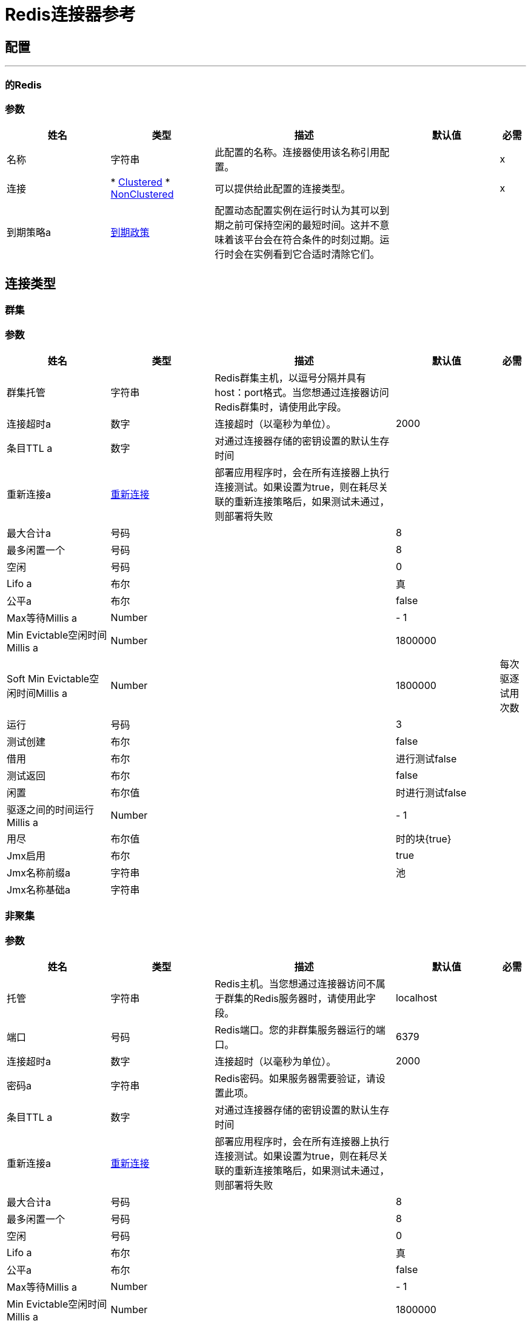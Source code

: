 =  Redis连接器参考


== 配置
---
[[redis]]
=== 的Redis


=== 参数

[cols=".^20%,.^20%,.^35%,.^20%,^.^5%", options="header"]
|===
| 姓名 | 类型 | 描述 | 默认值 | 必需
|名称 | 字符串 | 此配置的名称。连接器使用该名称引用配置。 |  |  x
| 连接|  * <<redis_clustered, Clustered>>
*  <<redis_nonclustered, NonClustered>>
  | 可以提供给此配置的连接类型。 |  |  x
| 到期策略a |  <<ExpirationPolicy>>  |  配置动态配置实例在运行时认为其可以到期之前可保持空闲的最短时间。这并不意味着该平台会在符合条件的时刻过期。运行时会在实例看到它合适时清除它们。 |   |
|===

== 连接类型
[[redis_clustered]]
=== 群集


=== 参数

[cols=".^20%,.^20%,.^35%,.^20%,^.^5%", options="header"]
|===
| 姓名 | 类型 | 描述 | 默认值 | 必需
| 群集托管| 字符串 |   Redis群集主机，以逗号分隔并具有host：port格式。当您想通过连接器访问Redis群集时，请使用此字段。 |   |
| 连接超时a | 数字 |  连接超时（以毫秒为单位）。 |   2000  |
| 条目TTL a | 数字 |  对通过连接器存储的密钥设置的默认生存时间 |   |
| 重新连接a |  <<Reconnection>>  |  部署应用程序时，会在所有连接器上执行连接测试。如果设置为true，则在耗尽关联的重新连接策略后，如果测试未通过，则部署将失败 |   |
| 最大合计a | 号码 |   |   8  |
| 最多闲置一个| 号码 |   |   8  |
| 空闲| 号码 |   |   0  |
|  Lifo a | 布尔 |   |  真 |
| 公平a | 布尔 |   |   false  |
|  Max等待Millis a |  Number  |   |    -  1  |
|  Min Evictable空闲时间Millis a |  Number  |   |   1800000  |
|  Soft Min Evictable空闲时间Millis a |  Number  |   |   1800000  |
每次驱逐试用次数| 运行| 号码 |   |   3  |
| 测试创建| 布尔 |   |   false  |
| 借用| 布尔 |   |  进行测试false  |
| 测试返回| 布尔 |   |   false  |
| 闲置| 布尔值 |   |  时进行测试false  |
| 驱逐之间的时间运行Millis a |  Number  |   |    -  1  |
| 用尽| 布尔值 |   |  时的块{true}  |
|  Jmx启用| 布尔 |   |   true  |
|  Jmx名称前缀a | 字符串 |   |  池 |
|  Jmx名称基础a | 字符串 |   |   |
|===
[[redis_nonclustered]]
=== 非聚集


=== 参数

[cols=".^20%,.^20%,.^35%,.^20%,^.^5%", options="header"]
|===
| 姓名 | 类型 | 描述 | 默认值 | 必需
| 托管| 字符串 |   Redis主机。当您想通过连接器访问不属于群集的Redis服务器时，请使用此字段。 |   localhost  |
| 端口| 号码 |   Redis端口。您的非群集服务器运行的端口。 |   6379  |
| 连接超时a | 数字 |  连接超时（以毫秒为单位）。 |   2000  |
| 密码a | 字符串 |   Redis密码。如果服务器需要验证，请设置此项。 |   |
| 条目TTL a | 数字 |  对通过连接器存储的密钥设置的默认生存时间 |   |
| 重新连接a |  <<Reconnection>>  |  部署应用程序时，会在所有连接器上执行连接测试。如果设置为true，则在耗尽关联的重新连接策略后，如果测试未通过，则部署将失败 |   |
| 最大合计a | 号码 |   |   8  |
| 最多闲置一个| 号码 |   |   8  |
| 空闲| 号码 |   |   0  |
|  Lifo a | 布尔 |   |  真 |
| 公平a | 布尔 |   |   false  |
|  Max等待Millis a |  Number  |   |    -  1  |
|  Min Evictable空闲时间Millis a |  Number  |   |   1800000  |
|  Soft Min Evictable空闲时间Millis a |  Number  |   |   1800000  |
每次驱逐试用次数| 运行| 号码 |   |   3  |
| 测试创建| 布尔 |   |   false  |
| 借用| 布尔 |   |  进行测试false  |
| 测试返回| 布尔 |   |   false  |
| 闲置| 布尔值 |   |  时进行测试false  |
| 驱逐之间的时间运行Millis a |  Number  |   |    -  1  |
| 用尽| 布尔值 |   |  时的块{true}  |
|  Jmx启用| 布尔 |   |   true  |
|  Jmx名称前缀a | 字符串 |   |  池 |
|  Jmx名称基础a | 字符串 |   |   |
|===

==== 相关操作

*  <<addToSet>>
*  <<addToSortedSet>>
*  <<decrement>>
*  <<del>>
*  <<exists>>
*  <<expire>>
*  <<expireAt>>
*  <<get>>
*  <<getAllFromHash>>
*  <<getFromHash>>
*  <<getRangeByIndex>>
*  <<getRangeByScore>>
*  <<getTtl>>
*  <<increment>>
*  <<incrementHash>>
*  <<incrementSortedSet>>
*  <<persist>>
*  <<popFromList>>
*  <<popFromSet>>
*  <<publish>>
*  <<pushToList>>
*  <<randomMemberFromSet>>
*  <<set>>
*  <<setInHash>>

==== 相关资源

*  <<subscribe>>


== 操作

[[addToSet]]
== 添加到设置
`<redis:add-to-set>`


将消息负载添加到存储在指定密钥处的集合中。如果密钥不存在，则创建一个保存集合的新密钥。


=== 参数

[cols=".^20%,.^20%,.^35%,.^20%,^.^5%", options="header"]
|===
| 姓名 | 类型 | 描述 | 默认值 | 必需
| 配置 | 字符串 | 要使用的配置的名称。 |  |  x
| 密钥a | 字符串 |  用于SADD的密钥 |   |  x
| 值a | 字符串 |  要设置的值。 |  ＃[有效负载]  |
| 必须成功| 布尔 |  如果为true，则确保向该集合添加成功（即集合中没有预先存在的相同值） |   false {{} 4}}
| 目标变量a | 字符串 |  存储操作输出的变量的名称。 |   |
| 目标值a | 字符串 |  根据操作的输出和该表达式的结果进行评估的表达式存储在目标变量 |  ＃[payload] {{ 4}}
| 重新连接策略a |  * <<reconnect>>
*  <<reconnect-forever>>  |  连接错误情况下的重试策略 |   |
|===

=== 输出

[cols=".^50%,.^50%"]
|===
| 输入| 字符串
|===

=== 用于配置

*  <<redis>>

=== 抛出

* 的Redis：UNKNOWN
* 的Redis：连接
* 的Redis：INVALID_REQUEST_DATA
* 的Redis：UNABLE_TO_UNSUBSCRIBE
* 的Redis：INVALID_STRUCTURE_FOR_INPUT_DATA
* 的Redis：RETRY_EXHAUSTED
* 的Redis：连接


[[addToSortedSet]]
== 添加到排序集
`<redis:add-to-sorted-set>`


将具有所需分数的消息负载添加到存储在指定密钥处的已排序集合。如果密钥不存在，则创建一个保存排序集的新密钥。


=== 参数

[cols=".^20%,.^20%,.^35%,.^20%,^.^5%", options="header"]
|===
| 姓名 | 类型 | 描述 | 默认值 | 必需
| 配置 | 字符串 | 要使用的配置的名称。 |  |  x
| 键| 字符串 |  用于ZADD的键 |   |  x
| 值a | 字符串 |  要设置的值。 |  ＃[有效负载]  |
| 为值 |   |  x得分| 数字 |  得分
| 必须成功| 布尔值 |  如果为true，则确保向已排序集添加成功（即，集中没有预先存在的相同值） |   false { {4}}
| 目标变量a | 字符串 |  存储操作输出的变量的名称。 |   |
| 目标值a | 字符串 |  根据操作的输出和该表达式的结果进行评估的表达式存储在目标变量 |  ＃[payload] {{ 4}}
| 重新连接策略a |  * <<reconnect>>
*  <<reconnect-forever>>  |  连接错误情况下的重试策略 |   |
|===

=== 输出

[cols=".^50%,.^50%"]
|===
| 输入| 字符串
|===

=== 用于配置

*  <<redis>>

=== 抛出

* 的Redis：UNKNOWN
* 的Redis：连接
* 的Redis：INVALID_REQUEST_DATA
* 的Redis：UNABLE_TO_UNSUBSCRIBE
* 的Redis：INVALID_STRUCTURE_FOR_INPUT_DATA
* 的Redis：RETRY_EXHAUSTED
* 的Redis：连接


[[decrement]]
== 递减
`<redis:decrement>`


按键递减存储的数字。如果密钥不存在，则在执行操作之前将其设置为0。如果键包含错误类型的值或包含无法表示为整数的数据，则会返回错误。


=== 参数

[cols=".^20%,.^20%,.^35%,.^20%,^.^5%", options="header"]
|===
| 姓名 | 类型 | 描述 | 默认值 | 必需
| 配置 | 字符串 | 要使用的配置的名称。 |  |  x
|  Key | 字符串 |  用于DECR的密钥。 |   |  x
|  Step a |  Number  |  用于增量的步骤。 |   1  |
| 目标变量a | 字符串 |  存储操作输出的变量的名称。 |   |
| 目标值a | 字符串 |  根据操作的输出和该表达式的结果进行评估的表达式存储在目标变量 |  ＃[payload] {{ 4}}
| 重新连接策略a |  * <<reconnect>>
*  <<reconnect-forever>>  |  连接错误情况下的重试策略 |   |
|===

=== 输出

[cols=".^50%,.^50%"]
|===
| 输入| 号码
|===

=== 用于配置

*  <<redis>>

=== 抛出

* 的Redis：UNKNOWN
* 的Redis：连接
* 的Redis：INVALID_REQUEST_DATA
* 的Redis：UNABLE_TO_UNSUBSCRIBE
* 的Redis：INVALID_STRUCTURE_FOR_INPUT_DATA
* 的Redis：RETRY_EXHAUSTED
* 的Redis：连接


[[del]]
== 德尔
`<redis:del>`


删除指定的键。如果一个密钥不存在，它将被忽略。


=== 参数

[cols=".^20%,.^20%,.^35%,.^20%,^.^5%", options="header"]
|===
| 姓名 | 类型 | 描述 | 默认值 | 必需
| 配置 | 字符串 | 要使用的配置的名称。 |  |  x
| 键| 字符串 |  用于DEL的键 |   |  x
| 目标变量a | 字符串 |  存储操作输出的变量的名称。 |   |
| 目标值a | 字符串 |  根据操作的输出和该表达式的结果进行评估的表达式存储在目标变量 |  ＃[payload] {{ 4}}
| 重新连接策略a |  * <<reconnect>>
*  <<reconnect-forever>>  |  连接错误情况下的重试策略 |   |
|===

=== 输出

[cols=".^50%,.^50%"]
|===
| 输入| 号码
|===

=== 用于配置

*  <<redis>>

=== 抛出

* 的Redis：UNKNOWN
* 的Redis：连接
* 的Redis：INVALID_REQUEST_DATA
* 的Redis：UNABLE_TO_UNSUBSCRIBE
* 的Redis：INVALID_STRUCTURE_FOR_INPUT_DATA
* 的Redis：RETRY_EXHAUSTED
* 的Redis：连接


[[exists]]
== 的
`<redis:exists>`


测试指定的密钥是否存在。


=== 参数

[cols=".^20%,.^20%,.^35%,.^20%,^.^5%", options="header"]
|===
| 姓名 | 类型 | 描述 | 默认值 | 必需
| 配置 | 字符串 | 要使用的配置的名称。 |  |  x
| 键| 字符串 |  用于EXISTS的键 |   |  x
| 目标变量a | 字符串 |  存储操作输出的变量的名称。 |   |
| 目标值a | 字符串 |  根据操作的输出和该表达式的结果进行评估的表达式存储在目标变量 |  ＃[payload] {{ 4}}
| 重新连接策略a |  * <<reconnect>>
*  <<reconnect-forever>>  |  连接错误情况下的重试策略 |   |
|===

=== 输出

[cols=".^50%,.^50%"]
|===
| 输入| 布尔值
|===

=== 用于配置

*  <<redis>>

=== 抛出

* 的Redis：UNKNOWN
* 的Redis：连接
* 的Redis：INVALID_REQUEST_DATA
* 的Redis：UNABLE_TO_UNSUBSCRIBE
* 的Redis：INVALID_STRUCTURE_FOR_INPUT_DATA
* 的Redis：RETRY_EXHAUSTED
* 的Redis：连接


[[expire]]
== 过期
`<redis:expire>`


在指定的键上设置超时。


=== 参数

[cols=".^20%,.^20%,.^35%,.^20%,^.^5%", options="header"]
|===
| 姓名 | 类型 | 描述 | 默认值 | 必需
| 配置 | 字符串 | 要使用的配置的名称。 |  |  x
| 在有序集合中键入| 字符串 |  中的键。 |   |  x
| 秒| 数 |  秒的时间。 |   |  x
| 目标变量a | 字符串 |  存储操作输出的变量的名称。 |   |
| 目标值a | 字符串 |  根据操作的输出和该表达式的结果进行评估的表达式存储在目标变量 |  ＃[payload] {{ 4}}
| 重新连接策略a |  * <<reconnect>>
*  <<reconnect-forever>>  |  连接错误情况下的重试策略 |   |
|===

=== 输出

[cols=".^50%,.^50%"]
|===
| 输入| 布尔值
|===

=== 用于配置

*  <<redis>>

=== 抛出

* 的Redis：UNKNOWN
* 的Redis：连接
* 的Redis：INVALID_REQUEST_DATA
* 的Redis：UNABLE_TO_UNSUBSCRIBE
* 的Redis：INVALID_STRUCTURE_FOR_INPUT_DATA
* 的Redis：RETRY_EXHAUSTED
* 的Redis：连接


[[expireAt]]
== 到期
`<redis:expire-at>`


以指定密钥的UNIX时间戳（自1970年1月1日以来经过的秒数）的形式设置超时。


=== 参数

[cols=".^20%,.^20%,.^35%,.^20%,^.^5%", options="header"]
|===
| 姓名 | 类型 | 描述 | 默认值 | 必需
| 配置 | 字符串 | 要使用的配置的名称。 |  |  x
| 在有序集合中键入| 字符串 |  中的键。 |   |  x
|  Unix时间a | 数字 |   UNIX时间戳，以秒为单位。 |   |  x
| 目标变量a | 字符串 |  存储操作输出的变量的名称。 |   |
| 目标值a | 字符串 |  根据操作的输出和该表达式的结果进行评估的表达式存储在目标变量 |  ＃[payload] {{ 4}}
| 重新连接策略a |  * <<reconnect>>
*  <<reconnect-forever>>  |  连接错误情况下的重试策略 |   |
|===

=== 输出

[cols=".^50%,.^50%"]
|===
| 输入| 布尔值
|===

=== 用于配置

*  <<redis>>

=== 抛出

* 的Redis：UNKNOWN
* 的Redis：连接
* 的Redis：INVALID_REQUEST_DATA
* 的Redis：UNABLE_TO_UNSUBSCRIBE
* 的Redis：INVALID_STRUCTURE_FOR_INPUT_DATA
* 的Redis：RETRY_EXHAUSTED
* 的Redis：连接


[[get]]
== 获取
`<redis:get>`


获取指定键的值。如果该键不存在，则返回null。


=== 参数

[cols=".^20%,.^20%,.^35%,.^20%,^.^5%", options="header"]
|===
| 姓名 | 类型 | 描述 | 默认值 | 必需
| 配置 | 字符串 | 要使用的配置的名称。 |  |  x
| 密钥a | 字符串 |  用于GET  |  的密钥|  x
| 目标变量a | 字符串 |  存储操作输出的变量的名称。 |   |
| 目标值a | 字符串 |  根据操作的输出和该表达式的结果进行评估的表达式存储在目标变量 |  ＃[payload] {{ 4}}
| 重新连接策略a |  * <<reconnect>>
*  <<reconnect-forever>>  |  连接错误情况下的重试策略 |   |
|===

=== 输出

[cols=".^50%,.^50%"]
|===
| 输入| 字符串
|===

=== 用于配置

*  <<redis>>

=== 抛出

* 的Redis：UNKNOWN
* 的Redis：连接
* 的Redis：INVALID_REQUEST_DATA
* 的Redis：UNABLE_TO_UNSUBSCRIBE
* 的Redis：INVALID_STRUCTURE_FOR_INPUT_DATA
* 的Redis：RETRY_EXHAUSTED
* 的Redis：连接


[[getAllFromHash]]
== 从哈希中获取全部内容
`<redis:get-all-from-hash>`


获取存储在指定键上的所有字段和值。如果该字段或​​散列不存在，则返回null。


=== 参数

[cols=".^20%,.^20%,.^35%,.^20%,^.^5%", options="header"]
|===
| 姓名 | 类型 | 描述 | 默认值 | 必需
| 配置 | 字符串 | 要使用的配置的名称。 |  |  x
| 键| 字符串 |  用于HGETALL的键 |   |  x
| 目标变量a | 字符串 |  存储操作输出的变量的名称。 |   |
| 目标值a | 字符串 |  根据操作的输出和该表达式的结果进行评估的表达式存储在目标变量 |  ＃[payload] {{ 4}}
| 重新连接策略a |  * <<reconnect>>
*  <<reconnect-forever>>  |  连接错误情况下的重试策略 |   |
|===

=== 输出

[cols=".^50%,.^50%"]
|===
| 输入| 对象
|===

=== 用于配置

*  <<redis>>

=== 抛出

* 的Redis：UNKNOWN
* 的Redis：连接
* 的Redis：INVALID_REQUEST_DATA
* 的Redis：UNABLE_TO_UNSUBSCRIBE
* 的Redis：INVALID_STRUCTURE_FOR_INPUT_DATA
* 的Redis：RETRY_EXHAUSTED
* 的Redis：连接


[[getFromHash]]
== 从哈希获取
`<redis:get-from-hash>`


获取存储在指定键的哈希中指定字段的值。如果该字段或​​散列不存在，则返回null。


=== 参数

[cols=".^20%,.^20%,.^35%,.^20%,^.^5%", options="header"]
|===
| 姓名 | 类型 | 描述 | 默认值 | 必需
| 配置 | 字符串 | 要使用的配置的名称。 |  |  x
| 密钥a | 字符串 |  用于HGET的密钥 |   |  x
| 字段a | 字符串 |  用于HGET的字段 |   |  x
| 目标变量a | 字符串 |  存储操作输出的变量的名称。 |   |
| 目标值a | 字符串 |  根据操作的输出和该表达式的结果进行评估的表达式存储在目标变量 |  ＃[payload] {{ 4}}
| 重新连接策略a |  * <<reconnect>>
*  <<reconnect-forever>>  |  连接错误情况下的重试策略 |   |
|===

=== 输出

[cols=".^50%,.^50%"]
|===
| 输入| 字符串
|===

=== 用于配置

*  <<redis>>

=== 抛出

* 的Redis：UNKNOWN
* 的Redis：连接
* 的Redis：INVALID_REQUEST_DATA
* 的Redis：UNABLE_TO_UNSUBSCRIBE
* 的Redis：INVALID_STRUCTURE_FOR_INPUT_DATA
* 的Redis：RETRY_EXHAUSTED
* 的Redis：连接


[[getRangeByIndex]]
== 按索引获取范围
`<redis:get-range-by-index>`


从存储在指定键上的有序集合中检索一系列值。值的范围由有序集合中的索引定义并根据需要进行排序。


=== 参数

[cols=".^20%,.^20%,.^35%,.^20%,^.^5%", options="header"]
|===
| 姓名 | 类型 | 描述 | 默认值 | 必需
| 配置 | 字符串 | 要使用的配置的名称。 |  |  x
| 键| 字符串 |  用于ZRANGE / ZREVRANGE的键 |   |  x
| 开始| 号码 |  范围起始索引 |   |  x
| 结束| 数字 |  范围结束索引 |   |  x
| 升序排序| 布尔值 |  用于排序范围的索引顺序，true = ASCENDING / false = DESCENDING  |   true  |
| 目标变量a | 字符串 |  存储操作输出的变量的名称。 |   |
| 目标值a | 字符串 |  根据操作的输出和该表达式的结果进行评估的表达式存储在目标变量 |  ＃[payload] {{ 4}}
| 重新连接策略a |  * <<reconnect>>
*  <<reconnect-forever>>  |  连接错误情况下的重试策略 |   |
|===

=== 输出

[cols=".^50%,.^50%"]
|===
| 键入一个| 字符串数组
|===

=== 用于配置

*  <<redis>>

=== 抛出

* 的Redis：UNKNOWN
* 的Redis：连接
* 的Redis：INVALID_REQUEST_DATA
* 的Redis：UNABLE_TO_UNSUBSCRIBE
* 的Redis：INVALID_STRUCTURE_FOR_INPUT_DATA
* 的Redis：RETRY_EXHAUSTED
* 的Redis：连接


[[getRangeByScore]]
== 按分数获取范围
`<redis:get-range-by-score>`


从存储在指定键上的有序集合中检索一系列值。值的范围由有序集合中的分数定义并按需要分类。


=== 参数

[cols=".^20%,.^20%,.^35%,.^20%,^.^5%", options="header"]
|===
| 姓名 | 类型 | 描述 | 默认值 | 必需
| 配置 | 字符串 | 要使用的配置的名称。 |  |  x
| 键| 字符串 |  用于ZRANGEBYSCORE / ZREVRANGEBYSCORE的键 |   |  x
|  Min a |  Number  |  范围开始分数 |   |  x
|  Max a |  Number  |  范围最终得分 |   |  x
| 升序排序| 布尔值 |  排序范围的顺序，true = ASCENDING / false = DESCENDING  |   true  |
| 目标变量a | 字符串 |  存储操作输出的变量的名称。 |   |
| 目标值a | 字符串 |  根据操作的输出和该表达式的结果进行评估的表达式存储在目标变量 |  ＃[payload] {{ 4}}
| 重新连接策略a |  * <<reconnect>>
*  <<reconnect-forever>>  |  连接错误情况下的重试策略 |   |
|===

=== 输出

[cols=".^50%,.^50%"]
|===
| 键入一个| 字符串数组
|===

=== 用于配置

*  <<redis>>

=== 抛出

* 的Redis：UNKNOWN
* 的Redis：连接
* 的Redis：INVALID_REQUEST_DATA
* 的Redis：UNABLE_TO_UNSUBSCRIBE
* 的Redis：INVALID_STRUCTURE_FOR_INPUT_DATA
* 的Redis：RETRY_EXHAUSTED
* 的Redis：连接


[[getTtl]]
== 获取Ttl
`<redis:get-ttl>`


获取剩下的时间，以挥发性密钥的秒数生活。


=== 参数

[cols=".^20%,.^20%,.^35%,.^20%,^.^5%", options="header"]
|===
| 姓名 | 类型 | 描述 | 默认值 | 必需
| 配置 | 字符串 | 要使用的配置的名称。 |  |  x
| 在有序集合中键入| 字符串 |  中的键。 |   |  x
| 目标变量a | 字符串 |  存储操作输出的变量的名称。 |   |
| 目标值a | 字符串 |  根据操作的输出和该表达式的结果进行评估的表达式存储在目标变量 |  ＃[payload] {{ 4}}
| 重新连接策略a |  * <<reconnect>>
*  <<reconnect-forever>>  |  连接错误情况下的重试策略 |   |
|===

=== 输出

[cols=".^50%,.^50%"]
|===
| 输入| 号码
|===

=== 用于配置

*  <<redis>>

=== 抛出

* 的Redis：UNKNOWN
* 的Redis：连接
* 的Redis：INVALID_REQUEST_DATA
* 的Redis：UNABLE_TO_UNSUBSCRIBE
* 的Redis：INVALID_STRUCTURE_FOR_INPUT_DATA
* 的Redis：RETRY_EXHAUSTED
* 的Redis：连接


[[increment]]
== 递增
`<redis:increment>`


按键递增存储的数字。如果密钥不存在，则在执行操作之前将其设置为0。如果键包含错误类型的值或包含无法表示为整数的数据，则会返回错误。


=== 参数

[cols=".^20%,.^20%,.^35%,.^20%,^.^5%", options="header"]
|===
| 姓名 | 类型 | 描述 | 默认值 | 必需
| 配置 | 字符串 | 要使用的配置的名称。 |  |  x
|  Key | 字符串 |  用于INCR的密钥。 |   |  x
|  Step a |  Number  |  用于增量的步骤。 |   1  |
| 目标变量a | 字符串 |  存储操作输出的变量的名称。 |   |
| 目标值a | 字符串 |  根据操作的输出和该表达式的结果进行评估的表达式存储在目标变量 |  ＃[payload] {{ 4}}
| 重新连接策略a |  * <<reconnect>>
*  <<reconnect-forever>>  |  连接错误情况下的重试策略 |   |
|===

=== 输出

[cols=".^50%,.^50%"]
|===
| 输入| 号码
|===

=== 用于配置

*  <<redis>>

=== 抛出

* 的Redis：UNKNOWN
* 的Redis：连接
* 的Redis：INVALID_REQUEST_DATA
* 的Redis：UNABLE_TO_UNSUBSCRIBE
* 的Redis：INVALID_STRUCTURE_FOR_INPUT_DATA
* 的Redis：RETRY_EXHAUSTED
* 的Redis：连接


[[incrementHash]]
== 增加散列
`<redis:increment-hash>`


递增存储在密钥中的字段中存储的数字。如果密钥不存在，则创建一个保存散列的新密钥。如果字段不存在，则在执行操作之前将该值设置为0。


=== 参数

[cols=".^20%,.^20%,.^35%,.^20%,^.^5%", options="header"]
|===
| 姓名 | 类型 | 描述 | 默认值 | 必需
| 配置 | 字符串 | 要使用的配置的名称。 |  |  x
| 密钥a | 字符串 |  用于HGET的密钥 |   |  x
| 字段a | 字符串 |  用于HGET的字段 |   |  x
|  Step a |  Number  |  用于增量的步骤。 |   1  |
| 目标变量a | 字符串 |  存储操作输出的变量的名称。 |   |
| 目标值a | 字符串 |  根据操作的输出和该表达式的结果进行评估的表达式存储在目标变量 |  ＃[payload] {{ 4}}
| 重新连接策略a |  * <<reconnect>>
*  <<reconnect-forever>>  |  连接错误情况下的重试策略 |   |
|===

=== 输出

[cols=".^50%,.^50%"]
|===
| 输入| 号码
|===

=== 用于配置

*  <<redis>>

=== 抛出

* 的Redis：UNKNOWN
* 的Redis：连接
* 的Redis：INVALID_REQUEST_DATA
* 的Redis：UNABLE_TO_UNSUBSCRIBE
* 的Redis：INVALID_STRUCTURE_FOR_INPUT_DATA
* 的Redis：RETRY_EXHAUSTED
* 的Redis：连接


[[incrementSortedSet]]
== 递增排序集
`<redis:increment-sorted-set>`


按增量增加按键存储的排序集中成员的分数。如果成员不存在于已排序的集合中，则会添加其作为分数的增量（就像其先前的分数为0.0）一样。如果键不存在，则创建一个以指定成员作为其唯一成员的新排序集。


=== 参数

[cols=".^20%,.^20%,.^35%,.^20%,^.^5%", options="header"]
|===
| 姓名 | 类型 | 描述 | 默认值 | 必需
| 配置 | 字符串 | 要使用的配置的名称。 |  |  x
| 在有序集合中键入| 字符串 |  中的键。 |   |  x
| 值a | 字符串 |  要设置的值。 |  ＃[有效负载]  |
| 步骤|  Number  |  用于增加分数的步骤。 |   |  x
| 目标变量a | 字符串 |  存储操作输出的变量的名称。 |   |
| 目标值a | 字符串 |  根据操作的输出和该表达式的结果进行评估的表达式存储在目标变量 |  ＃[payload] {{ 4}}
| 重新连接策略a |  * <<reconnect>>
*  <<reconnect-forever>>  |  连接错误情况下的重试策略 |   |
|===

=== 输出

[cols=".^50%,.^50%"]
|===
| 输入| 号码
|===

=== 用于配置

*  <<redis>>

=== 抛出

* 的Redis：UNKNOWN
* 的Redis：连接
* 的Redis：INVALID_REQUEST_DATA
* 的Redis：UNABLE_TO_UNSUBSCRIBE
* 的Redis：INVALID_STRUCTURE_FOR_INPUT_DATA
* 的Redis：RETRY_EXHAUSTED
* 的Redis：连接


[[persist]]
== 坚持
`<redis:persist>`


撤销expire或expireAt;将易失性密钥变成普通密钥。


=== 参数

[cols=".^20%,.^20%,.^35%,.^20%,^.^5%", options="header"]
|===
| 姓名 | 类型 | 描述 | 默认值 | 必需
| 配置 | 字符串 | 要使用的配置的名称。 |  |  x
| 在有序集合中键入| 字符串 |  中的键。 |   |  x
| 目标变量a | 字符串 |  存储操作输出的变量的名称。 |   |
| 目标值a | 字符串 |  根据操作的输出和该表达式的结果进行评估的表达式存储在目标变量 |  ＃[payload] {{ 4}}
| 重新连接策略a |  * <<reconnect>>
*  <<reconnect-forever>>  |  连接错误情况下的重试策略 |   |
|===

=== 输出

[cols=".^50%,.^50%"]
|===
| 输入| 布尔值
|===

=== 用于配置

*  <<redis>>

=== 抛出

* 的Redis：UNKNOWN
* 的Redis：连接
* 的Redis：INVALID_REQUEST_DATA
* 的Redis：UNABLE_TO_UNSUBSCRIBE
* 的Redis：INVALID_STRUCTURE_FOR_INPUT_DATA
* 的Redis：RETRY_EXHAUSTED
* 的Redis：连接


[[popFromList]]
== 从列表中弹出
`<redis:pop-from-list>`


从存储在指定键处的列表的所需侧弹出一个值。


=== 参数

[cols=".^20%,.^20%,.^35%,.^20%,^.^5%", options="header"]
|===
| 姓名 | 类型 | 描述 | 默认值 | 必需
| 配置 | 字符串 | 要使用的配置的名称。 |  |  x
| 密钥a | 字符串 |  用于LPOP / RPOP的密钥 |   |  x
|  Pop左| 布尔 |  从哪里弹出值true = LEFT  |  false = RIGHT  |   false  |
| 目标变量a | 字符串 |  存储操作输出的变量的名称。 |   |
| 目标值a | 字符串 |  根据操作的输出和该表达式的结果进行评估的表达式存储在目标变量 |  ＃[payload] {{ 4}}
| 重新连接策略a |  * <<reconnect>>
*  <<reconnect-forever>>  |  连接错误情况下的重试策略 |   |
|===

=== 输出

[cols=".^50%,.^50%"]
|===
| 输入| 字符串
|===

=== 用于配置

*  <<redis>>

=== 抛出

* 的Redis：UNKNOWN
* 的Redis：连接
* 的Redis：INVALID_REQUEST_DATA
* 的Redis：UNABLE_TO_UNSUBSCRIBE
* 的Redis：INVALID_STRUCTURE_FOR_INPUT_DATA
* 的Redis：RETRY_EXHAUSTED
* 的Redis：连接


[[popFromSet]]
== 从设置中弹出
`<redis:pop-from-set>`


从存储在指定键上的集合中弹出一个随机值。


=== 参数

[cols=".^20%,.^20%,.^35%,.^20%,^.^5%", options="header"]
|===
| 姓名 | 类型 | 描述 | 默认值 | 必需
| 配置 | 字符串 | 要使用的配置的名称。 |  |  x
| 密钥a | 字符串 |  用于SPOP的密钥 |   |  x
| 目标变量a | 字符串 |  存储操作输出的变量的名称。 |   |
| 目标值a | 字符串 |  根据操作的输出和该表达式的结果进行评估的表达式存储在目标变量 |  ＃[payload] {{ 4}}
| 重新连接策略a |  * <<reconnect>>
*  <<reconnect-forever>>  |  连接错误情况下的重试策略 |   |
|===

=== 输出

[cols=".^50%,.^50%"]
|===
| 输入| 字符串
|===

=== 用于配置

*  <<redis>>

=== 抛出

* 的Redis：UNKNOWN
* 的Redis：连接
* 的Redis：INVALID_REQUEST_DATA
* 的Redis：UNABLE_TO_UNSUBSCRIBE
* 的Redis：INVALID_STRUCTURE_FOR_INPUT_DATA
* 的Redis：RETRY_EXHAUSTED
* 的Redis：连接


[[publish]]
== 发布
`<redis:publish>`


将消息负载发布到指定的通道。


=== 参数

[cols=".^20%,.^20%,.^35%,.^20%,^.^5%", options="header"]
|===
| 姓名 | 类型 | 描述 | 默认值 | 必需
| 配置 | 字符串 | 要使用的配置的名称。 |  |  x
| 频道| 字符串 |  已发布消息的目标 |   |  x
| 消息a | 字符串 |  要发布的消息。 |   |  x
| 目标变量a | 字符串 |  存储操作输出的变量的名称。 |   |
| 目标值a | 字符串 |  根据操作的输出和该表达式的结果进行评估的表达式存储在目标变量 |  ＃[payload] {{ 4}}
| 重新连接策略a |  * <<reconnect>>
*  <<reconnect-forever>>  |  连接错误情况下的重试策略 |   |
|===

=== 输出

[cols=".^50%,.^50%"]
|===
| 输入| 布尔值
|===

=== 用于配置

*  <<redis>>

=== 抛出

* 的Redis：UNKNOWN
* 的Redis：连接
* 的Redis：INVALID_REQUEST_DATA
* 的Redis：UNABLE_TO_UNSUBSCRIBE
* 的Redis：INVALID_STRUCTURE_FOR_INPUT_DATA
* 的Redis：RETRY_EXHAUSTED
* 的Redis：连接


[[pushToList]]
== 按下列表
`<redis:push-to-list>`


将消息有效载荷推送到存储在指定键上的列表的所需侧（左侧或右侧）。如果key不存在，只要ifExists不为true，就会创建一个保存列表的新密钥。


=== 参数

[cols=".^20%,.^20%,.^35%,.^20%,^.^5%", options="header"]
|===
| 姓名 | 类型 | 描述 | 默认值 | 必需
| 配置 | 字符串 | 要使用的配置的名称。 |  |  x
| 键| 字符串 |  用于LPUSH / RPUSH / LPUSHX / RPUSH的键 |   |  x
| 值a | 字符串 |  要推送的值。 |  ＃[有效负载]  |
| 向左推| 布尔值 |  推送有效负载的端点，可以是LEFT或RIGHT  |   false  |
| 如果存在| 布尔值 |  如果为真则执行LPUSHX / RPUSH否则为LPUSH / RPUSH  |   false  |
| 目标变量a | 字符串 |  存储操作输出的变量的名称。 |   |
| 目标值a | 字符串 |  根据操作的输出和该表达式的结果进行评估的表达式存储在目标变量 |  ＃[payload] {{ 4}}
| 重新连接策略a |  * <<reconnect>>
*  <<reconnect-forever>>  |  连接错误情况下的重试策略 |   |
|===

=== 输出

[cols=".^50%,.^50%"]
|===
| 输入| 字符串
|===

=== 用于配置

*  <<redis>>

=== 抛出

* 的Redis：UNKNOWN
* 的Redis：连接
* 的Redis：INVALID_REQUEST_DATA
* 的Redis：UNABLE_TO_UNSUBSCRIBE
* 的Redis：INVALID_STRUCTURE_FOR_INPUT_DATA
* 的Redis：RETRY_EXHAUSTED
* 的Redis：连接


[[randomMemberFromSet]]
== 来自集合的随机成员
`<redis:random-member-from-set>`


从存储在指定键上的集合中读取一个随机值。


=== 参数

[cols=".^20%,.^20%,.^35%,.^20%,^.^5%", options="header"]
|===
| 姓名 | 类型 | 描述 | 默认值 | 必需
| 配置 | 字符串 | 要使用的配置的名称。 |  |  x
| 键| 字符串 |  用于SRANDMEMBER的键 |   |  x
| 目标变量a | 字符串 |  存储操作输出的变量的名称。 |   |
| 目标值a | 字符串 |  根据操作的输出和该表达式的结果进行评估的表达式存储在目标变量 |  ＃[payload] {{ 4}}
| 重新连接策略a |  * <<reconnect>>
*  <<reconnect-forever>>  |  连接错误情况下的重试策略 |   |
|===

=== 输出

[cols=".^50%,.^50%"]
|===
| 输入| 字符串
|===

=== 用于配置

*  <<redis>>

=== 抛出

* 的Redis：UNKNOWN
* 的Redis：连接
* 的Redis：INVALID_REQUEST_DATA
* 的Redis：UNABLE_TO_UNSUBSCRIBE
* 的Redis：INVALID_STRUCTURE_FOR_INPUT_DATA
* 的Redis：RETRY_EXHAUSTED
* 的Redis：连接


[[set]]
== 设置
`<redis:set>`


设置密钥以保存有效负载。如果key已经存有一个值，则只要ifNotExists为false，它将被覆盖，而不管其类型。


=== 参数

[cols=".^20%,.^20%,.^35%,.^20%,^.^5%", options="header"]
|===
| 姓名 | 类型 | 描述 | 默认值 | 必需
| 配置 | 字符串 | 要使用的配置的名称。 |  |  x
| 密钥a | 字符串 |  用于存储有效载荷的密钥 |   |  x
| 值a | 字符串 |  要设置的值。 |  ＃[有效负载]  |
| 到期| 号码 |  设置指定密钥的超时时间。超时后，服务器将自动删除密钥。据说Redis术语中有一个关联超时的关键字是不稳定的。 |   |
| 如果不存在| 布尔 |  如果为true，则在Redis服务器上执行SETNX，否则执行SET  |   false  |
| 目标变量a | 字符串 |  存储操作输出的变量的名称。 |   |
| 目标值a | 字符串 |  根据操作的输出和该表达式的结果进行评估的表达式存储在目标变量 |  ＃[payload] {{ 4}}
| 重新连接策略a |  * <<reconnect>>
*  <<reconnect-forever>>  |  连接错误情况下的重试策略 |   |
|===

=== 输出

[cols=".^50%,.^50%"]
|===
| 输入| 字符串
|===

=== 用于配置

*  <<redis>>

=== 抛出

* 的Redis：UNKNOWN
* 的Redis：连接
* 的Redis：INVALID_REQUEST_DATA
* 的Redis：UNABLE_TO_UNSUBSCRIBE
* 的Redis：INVALID_STRUCTURE_FOR_INPUT_DATA
* 的Redis：RETRY_EXHAUSTED
* 的Redis：连接


[[setInHash]]
== 设置在哈希中
`<redis:set-in-hash>`


将指定的散列字段设置为消息有效载荷。如果key不存在，只要ifNotExists为true，就会创建一个保存散列的新密钥。


=== 参数

[cols=".^20%,.^20%,.^35%,.^20%,^.^5%", options="header"]
|===
| 姓名 | 类型 | 描述 | 默认值 | 必需
| 配置 | 字符串 | 要使用的配置的名称。 |  |  x
| 密钥a | 字符串 |  用于HSET的密钥 |   |  x
| 值a | 字符串 |  要设置的值。 |  ＃[有效负载]  |
| 字段a | 字符串 |  用于HSET  |   |
的字段
| 如果不存在| 布尔 |  如果为true，则执行HSETNX否则HSET  |   false  |
| 目标变量a | 字符串 |  存储操作输出的变量的名称。 |   |
| 目标值a | 字符串 |  根据操作的输出和该表达式的结果进行评估的表达式存储在目标变量 |  ＃[payload] {{ 4}}
| 重新连接策略a |  * <<reconnect>>
*  <<reconnect-forever>>  |  连接错误情况下的重试策略 |   |
|===

=== 输出

[cols=".^50%,.^50%"]
|===
| 输入| 字符串
|===

=== 用于配置

*  <<redis>>

=== 抛出

* 的Redis：UNKNOWN
* 的Redis：连接
* 的Redis：INVALID_REQUEST_DATA
* 的Redis：UNABLE_TO_UNSUBSCRIBE
* 的Redis：INVALID_STRUCTURE_FOR_INPUT_DATA
* 的Redis：RETRY_EXHAUSTED
* 的Redis：连接


== 来源

[[subscribe]]
== 订阅
`<redis:subscribe>`


=== 参数

[cols=".^20%,.^20%,.^35%,.^20%,^.^5%", options="header"]
|===
| 姓名 | 类型 | 描述 | 默认值 | 必需
| 配置 | 字符串 | 要使用的配置的名称。 |  |  x
| 通道| 字符串数组 |  通道名称或通配模式列表 |   |  x
| 输出MIME类型a | 字符串 |  此操作输出的MIME类型的有效内容。 |   |
| 重新传送政策a |  <<RedeliveryPolicy>>  |  为处理同一邮件的重新传送制定政策 |   |
| 流式策略a |  * <<repeatable-in-memory-stream>>
*  <<repeatable-file-store-stream>>
*  <<non-repeatable-stream>>  |  配置是否应使用可重复的数据流及其行为 |   |
| 重新连接策略a |  * <<reconnect>>
*  <<reconnect-forever>>  |  连接错误情况下的重试策略 |   |
|===

=== 输出

[cols=".^50%,.^50%"]
|===
| 输入| 字符串
|  *Attributes Type* a |  <<SubscribeChannelAttributes>>
|===

=== 用于配置

*  <<redis>>



== 类型
[[Reconnection]]
=== 重新连接

[cols=".^20%,.^25%,.^30%,.^15%,.^10%", options="header"]
|===
| 字段 | 类型 | 描述 | 默认值 | 必需
| 部署失败| 布尔值 | 部署应用程序时，将在所有连接器上执行连接测试。如果设置为true，则在耗尽关联的重新连接策略后，如果测试未通过，则部署将失败 |   | 
| 重新连接策略a |  * <<reconnect>>
*  <<reconnect-forever>>  | 重新连接策略使用 |   | 
|===

[[reconnect]]
=== 重新连接

[cols=".^20%,.^25%,.^30%,.^15%,.^10%", options="header"]
|===
| 字段 | 类型 | 描述 | 默认值 | 必需
| 频率a | 数字 | 重新连接 |   | 
的频率（以毫秒为单位）
| 计算| 数字 | 进行多少次重新连接尝试 |   | 
|===

[[reconnect-forever]]
=== 重新连接Forever

[cols=".^20%,.^25%,.^30%,.^15%,.^10%", options="header"]
|===
| 字段 | 类型 | 描述 | 默认值 | 必需
| 频率a | 数字 | 重新连接 |   | 
的频率（以毫秒为单位）
|===

[[ExpirationPolicy]]
=== 到期政策

[cols=".^20%,.^25%,.^30%,.^15%,.^10%", options="header"]
|===
| 字段 | 类型 | 描述 | 默认值 | 必需
| 最大空闲时间a | 数字 | 动态配置实例在被认为有资格到期之前应允许空闲的最长时间的标量时间值{{3} } | 
| 时间单元a | 枚举，其中一个：

** 纳秒
**  MICROSECONDS
**  MILLISECONDS
** 秒后
**  MINUTES
**  HOURS
**  DAYS  | 限定maxIdleTime属性 |   | 
的时间单位
|===

[[SubscribeChannelAttributes]]
=== 订阅频道属性

[cols=".^20%,.^25%,.^30%,.^15%,.^10%", options="header"]
|===
| 字段 | 类型 | 描述 | 默认值 | 必需
| 频道a | 字符串 |   |   | 
|===

[[RedeliveryPolicy]]
=== 重新送货政策

[cols=".^20%,.^25%,.^30%,.^15%,.^10%", options="header"]
|===
| 字段 | 类型 | 描述 | 默认值 | 必需
| 最大重新送货次数|  Number  | 在触发流程失败消息 |   | 
之前，可以重新传递和处理消息的最大次数
| 使用安全哈希a | 布尔值 | 是否使用安全哈希算法来识别重新发送的邮件 |   | 
| 消息摘要算法a | 字符串 | 要使用的安全哈希算法。如果未设置，则默认值为SHA-256。 |   | 
|  ID表达式a | 字符串 | 定义一个或多个表达式用于确定消息何时被重新传递。如果useSecureHash为false，则只能设置此属性。 |   | 
| 对象存储区|  <<ObjectStore>>  | 将存储每个消息的重新传送计数器的对象存储区。 |   | 
|===

[[repeatable-in-memory-stream]]
内存流中可重复=== 

[cols=".^20%,.^25%,.^30%,.^15%,.^10%", options="header"]
|===
| 字段 | 类型 | 描述 | 默认值 | 必需
| 初始缓冲区大小a | 数字 | 这是分配消耗流并为其提供随机访问的内存量。如果流包含的数据多于可以放入此缓冲区的数据，则会根据bufferSizeIncrement属性进行扩展，其上限为maxInMemorySize。 |   | 
| 缓冲区大小增加a | 数字 | 这是多少缓冲区大小如果超过其初始大小扩展。将值设置为零或低意味着缓冲区不应扩展，这意味着当缓冲区满时将引发STREAM_MAXIMUM_SIZE_EXCEEDED错误。 |   | 
| 最大缓冲区大小a | 数字 | 这是要使用的最大内存量。如果超过了那个值，那么会引发STREAM_MAXIMUM_SIZE_EXCEEDED错误。值小于或等于零意味着没有限制。 |   | 
| 缓冲单元a | 枚举，其中之一：

**  BYTE
**  KB
**  MB
**  GB  | 表示所有这些属性的单位 |   | 
|===

[[repeatable-file-store-stream]]
=== 可重复的文件存储流

[cols=".^20%,.^25%,.^30%,.^15%,.^10%", options="header"]
|===
| 字段 | 类型 | 描述 | 默认值 | 必需
| 内存中的最大大小a | 数字 | 定义流应用于将数据保留在内存中的最大内存。如果超过该数量，则会开始缓存磁盘上的内容。 |   | 
| 缓冲单元a | 枚举，其中之一：

**  BYTE
**  KB
**  MB
**  GB  | 表示maxInMemorySize的单位 |   | 
|===

